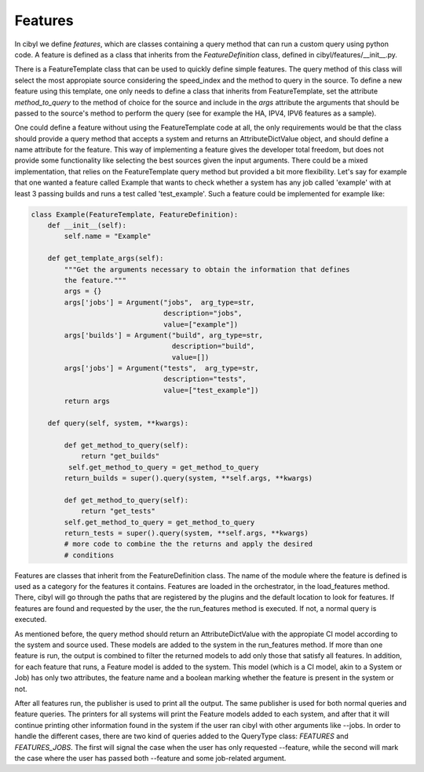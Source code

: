 Features
========

In cibyl we define *features*, which are classes containing a query method that
can run a custom query using python code. A feature is defined as a class that
inherits from the *FeatureDefinition* class, defined in
cibyl/features/__init__.py.

There is a FeatureTemplate class that can be used to quickly define simple features.
The query method of this class
will select the most appropiate source considering the speed_index and the
method to query in the source. To define a new feature using this template, one
only needs to define a class that inherits from FeatureTemplate, set the
attribute *method_to_query* to the method of choice for the source and include
in the *args* attribute the arguments that should be passed to the source's
method  to perform the query (see for example the HA, IPV4, IPV6 features as
a sample).

One could define a feature without using the
FeatureTemplate code at all, the only requirements would be that the class
should provide a query method that accepts a system and returns an
AttributeDictValue object, and should define a name attribute for the feature.
This way of implementing a feature gives the developer total freedom, but does
not provide some functionality like selecting the best sources given the input
arguments. There could be a mixed implementation, that relies on the
FeatureTemplate query method but provided a bit more flexibility. Let's say for
example that one wanted a feature called Example that wants to check whether
a system has any job called 'example' with at least 3 passing builds and runs
a test called 'test_example'. Such a feature could be implemented for example
like:

.. code-block:: python

   class Example(FeatureTemplate, FeatureDefinition):
       def __init__(self):
           self.name = "Example"

       def get_template_args(self):
           """Get the arguments necessary to obtain the information that defines
           the feature."""
           args = {}
           args['jobs'] = Argument("jobs",  arg_type=str,
                                   description="jobs",
                                   value=["example"])
           args['builds'] = Argument("build", arg_type=str,
                                     description="build",
                                     value=[])
           args['jobs'] = Argument("tests",  arg_type=str,
                                   description="tests",
                                   value=["test_example"])
           return args

       def query(self, system, **kwargs):

           def get_method_to_query(self):
               return "get_builds"
            self.get_method_to_query = get_method_to_query
           return_builds = super().query(system, **self.args, **kwargs)

           def get_method_to_query(self):
               return "get_tests"
           self.get_method_to_query = get_method_to_query
           return_tests = super().query(system, **self.args, **kwargs)
           # more code to combine the the returns and apply the desired
           # conditions

Features are classes that inherit from the FeatureDefinition class.
The name of the module where the feature is defined is
used as a category for the features it contains. Features are loaded in the
orchestrator, in the load_features method. There, cibyl will go through
the paths that are registered by the plugins and
the default location to look for features. If features are found and requested
by the user, the the run_features method is executed. If not, a normal query is
executed.

As mentioned before, the query method should return an AttributeDictValue with
the appropiate CI model according to the system and source used. These models
are added to the system in the run_features method. If more than one feature is
run, the output is combined to filter the returned models to add only those
that satisfy all features. In addition, for each feature that runs, a Feature
model is added to the system. This model (which is a CI model, akin to a System
or Job) has only two attributes, the feature name and a boolean marking whether
the feature is present in the system or not.

After all features run, the publisher is used to print all the output. The same
publisher is used for both normal queries and feature queries. The printers for
all systems will print the Feature models added to each system, and after that
it will continue printing other information found in the system if the user ran
cibyl with other arguments like --jobs. In order to handle the different cases,
there are two kind of queries added to the QueryType class: *FEATURES* and
*FEATURES_JOBS*. The first will signal the case when the user has only
requested --feature, while the second will mark the case where the user has
passed both --feature and some job-related argument.
